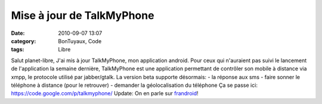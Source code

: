 Mise à jour de TalkMyPhone
##########################
:date: 2010-09-07 13:07
:category: BonTuyaux, Code
:tags: Libre

Salut planet-libre, J'ai mis à jour TalkMyPhone, mon application
android. Pour ceux qui n'auraient pas suivi le lancement de
l'application la semaine dernière, TalkMyPhone est une application
permettant de contrôler son mobile à distance via xmpp, le
protocole utilisé par jabber/gtalk. La version beta supporte
désormais: - la réponse aux sms - faire sonner le téléphone à
distance (pour le retrouver) - demander la géolocalisation du
téléphone Ça se passe ici:
`https://code.google.com/p/talkmyphone/`_ Update: On en parle sur
`frandroid`_!

.. _`https://code.google.com/p/talkmyphone/`: https://code.google.com/p/talkmyphone/
.. _frandroid: http://www.frandroid.com/33622/talkmyphone-controlez-votre-telephone-a-distance/
